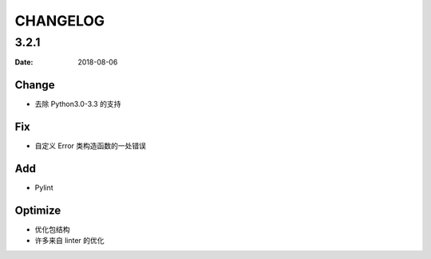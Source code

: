 CHANGELOG
*********

3.2.1
=====

:Date: 2018-08-06

Change
------
* 去除 Python3.0-3.3 的支持

Fix
---
* 自定义 Error 类构造函数的一处错误

Add
---
* Pylint

Optimize
--------
* 优化包结构
* 许多来自 linter 的优化
